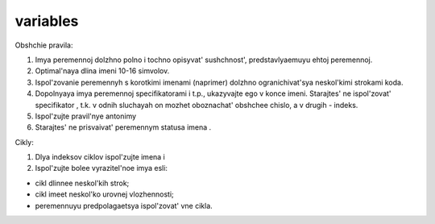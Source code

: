 #########
variables
#########

Obshchie pravila:

#. Imya peremennoj dolzhno polno i tochno opisyvat' sushchnost', predstavlyaemuyu ehtoj peremennoj.

#. Optimal'naya dlina imeni 10-16 simvolov.

#. Ispol'zovanie peremennyh s korotkimi imenami (naprimer) dolzhno ogranichivat'sya neskol'kimi strokami koda.

#. Dopolnyaya imya peremennoj specifikatorami i t.p., ukazyvajte ego v konce imeni. Starajtes' ne ispol'zovat' specifikator , t.k. v odnih sluchayah on mozhet oboznachat' obshchee chislo, a v drugih - indeks.

#. Ispol'zujte pravil'nye antonimy

#. Starajtes' ne prisvaivat' peremennym statusa imena .

Cikly:

#. Dlya indeksov ciklov ispol'zujte imena i

#. Ispol'zujte bolee vyrazitel'noe imya esli:

- cikl dlinnee neskol'kih strok;
- cikl imeet neskol'ko urovnej vlozhennosti;
- peremennuyu predpolagaetsya ispol'zovat' vne cikla.
